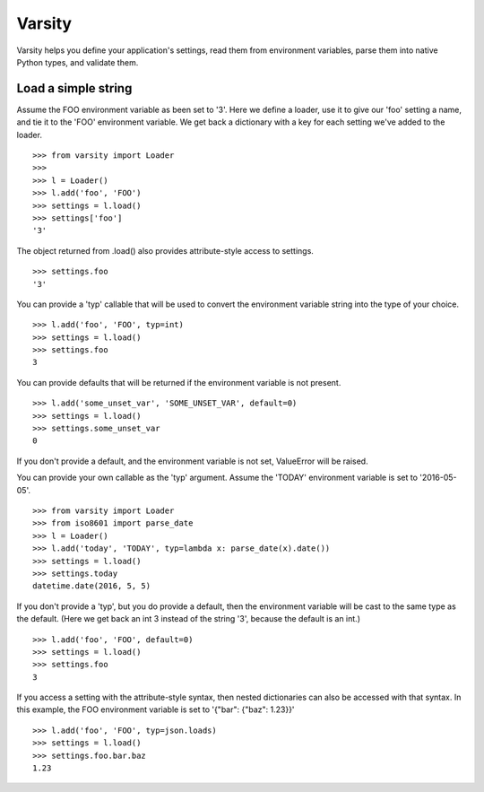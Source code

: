 Varsity
=======

Varsity helps you define your application's settings, read them from
environment variables, parse them into native Python types, and validate
them.

Load a simple string
--------------------

Assume the FOO environment variable as been set to '3'. Here we define a
loader, use it to give our 'foo' setting a name, and tie it to the 'FOO'
environment variable. We get back a dictionary with a key for each
setting we've added to the loader.

::

    >>> from varsity import Loader
    >>> 
    >>> l = Loader()
    >>> l.add('foo', 'FOO')
    >>> settings = l.load()
    >>> settings['foo']
    '3'

The object returned from .load() also provides attribute-style access to
settings.

::

    >>> settings.foo
    '3'

You can provide a 'typ' callable that will be used to convert the
environment variable string into the type of your choice.

::

    >>> l.add('foo', 'FOO', typ=int)
    >>> settings = l.load()
    >>> settings.foo
    3

You can provide defaults that will be returned if the environment
variable is not present.

::

    >>> l.add('some_unset_var', 'SOME_UNSET_VAR', default=0)
    >>> settings = l.load()
    >>> settings.some_unset_var
    0

If you don't provide a default, and the environment variable is not set,
ValueError will be raised.

You can provide your own callable as the 'typ' argument. Assume the
'TODAY' environment variable is set to '2016-05-05'.

::

    >>> from varsity import Loader
    >>> from iso8601 import parse_date
    >>> l = Loader()
    >>> l.add('today', 'TODAY', typ=lambda x: parse_date(x).date())
    >>> settings = l.load()
    >>> settings.today
    datetime.date(2016, 5, 5)

If you don't provide a 'typ', but you do provide a default, then the
environment variable will be cast to the same type as the default. (Here
we get back an int 3 instead of the string '3', because the default is
an int.)

::

    >>> l.add('foo', 'FOO', default=0)
    >>> settings = l.load()
    >>> settings.foo
    3

If you access a setting with the attribute-style syntax, then nested
dictionaries can also be accessed with that syntax. In this example, the
FOO environment variable is set to '{"bar": {"baz": 1.23}}'

::

    >>> l.add('foo', 'FOO', typ=json.loads)
    >>> settings = l.load()
    >>> settings.foo.bar.baz
    1.23
